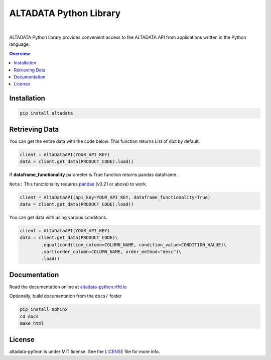 --------------------------
ALTADATA Python Library
--------------------------

.. image:: https://github.com/altabering/altadata-python/workflows/build/badge.svg
    :target: https://github.com/altabering/altadata-python/actions

.. image:: https://badge.fury.io/py/altadata.svg
    :target: https://badge.fury.io/py/altadata

|

ALTADATA Python library provides convenient access to the ALTADATA API from
applications written in the Python language.

.. contents:: **Overview**
    :depth: 2

Installation
==================

.. code-block::

    pip install altadata


Retrieving Data
==================

You can get the entire data with the code below. This function returns List of dict by default.

.. code:: python

    client = AltaDataAPI(YOUR_API_KEY)
    data = client.get_data(PRODUCT_CODE).load()


If **dataframe_functionality** parameter is True function returns pandas dataframe.

``Note:`` This functionality requires `pandas <https://github.com/pandas-dev/pandas>`_ (v0.21 or above) to work.

.. code:: python

    client = AltaDataAPI(api_key=YOUR_API_KEY, dataframe_functionality=True)
    data = client.get_data(PRODUCT_CODE).load()

You can get data with using various conditions. 

.. code:: python

    client = AltaDataAPI(YOUR_API_KEY)
    data = client.get_data(PRODUCT_CODE)\
            .equal(condition_column=COLUMN_NAME, condition_value=CONDITION_VALUE)\
            .sort(order_column=COLUMN_NAME, order_method="desc")\
            .load()


Documentation
==================

Read the documentation online at `altadata-python.rtfd.io <https://altadata-python.rtfd.io>`_

Optionally, build documentation from the ``docs/`` folder

.. code-block::

    pip install sphinx
    cd docs
    make html


License
==================

altadata-python is under MIT license. See the `LICENSE <LICENSE>`_ file for more info.
